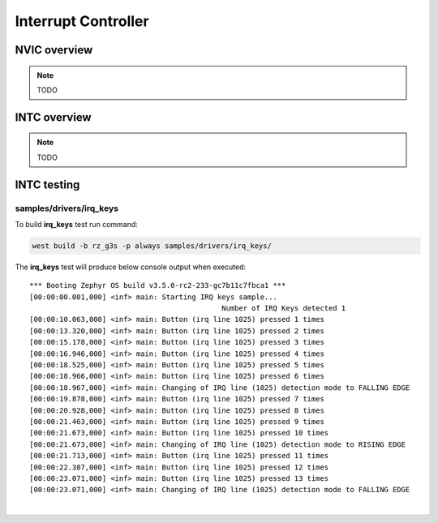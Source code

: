 Interrupt Controller
====================

NVIC overview
-------------

.. note::

    TODO

INTC overview
-------------

.. note::

    TODO

INTC testing
-------------

samples/drivers/irq_keys
`````````````````````````````````

To build **irq_keys** test run command:

.. code-block:: bash

    west build -b rz_g3s -p always samples/drivers/irq_keys/

The **irq_keys** test will produce below console output when executed:

::

    *** Booting Zephyr OS build v3.5.0-rc2-233-gc7b11c7fbca1 ***
    [00:00:00.001,000] <inf> main: Starting IRQ keys sample...
                                                 Number of IRQ Keys detected 1
    [00:00:10.063,000] <inf> main: Button (irq line 1025) pressed 1 times
    [00:00:13.320,000] <inf> main: Button (irq line 1025) pressed 2 times
    [00:00:15.178,000] <inf> main: Button (irq line 1025) pressed 3 times
    [00:00:16.946,000] <inf> main: Button (irq line 1025) pressed 4 times
    [00:00:18.525,000] <inf> main: Button (irq line 1025) pressed 5 times
    [00:00:18.966,000] <inf> main: Button (irq line 1025) pressed 6 times
    [00:00:18.967,000] <inf> main: Changing of IRQ line (1025) detection mode to FALLING EDGE
    [00:00:19.878,000] <inf> main: Button (irq line 1025) pressed 7 times
    [00:00:20.928,000] <inf> main: Button (irq line 1025) pressed 8 times
    [00:00:21.463,000] <inf> main: Button (irq line 1025) pressed 9 times
    [00:00:21.673,000] <inf> main: Button (irq line 1025) pressed 10 times
    [00:00:21.673,000] <inf> main: Changing of IRQ line (1025) detection mode to RISING EDGE
    [00:00:21.713,000] <inf> main: Button (irq line 1025) pressed 11 times
    [00:00:22.387,000] <inf> main: Button (irq line 1025) pressed 12 times
    [00:00:23.071,000] <inf> main: Button (irq line 1025) pressed 13 times
    [00:00:23.071,000] <inf> main: Changing of IRQ line (1025) detection mode to FALLING EDGE

|
